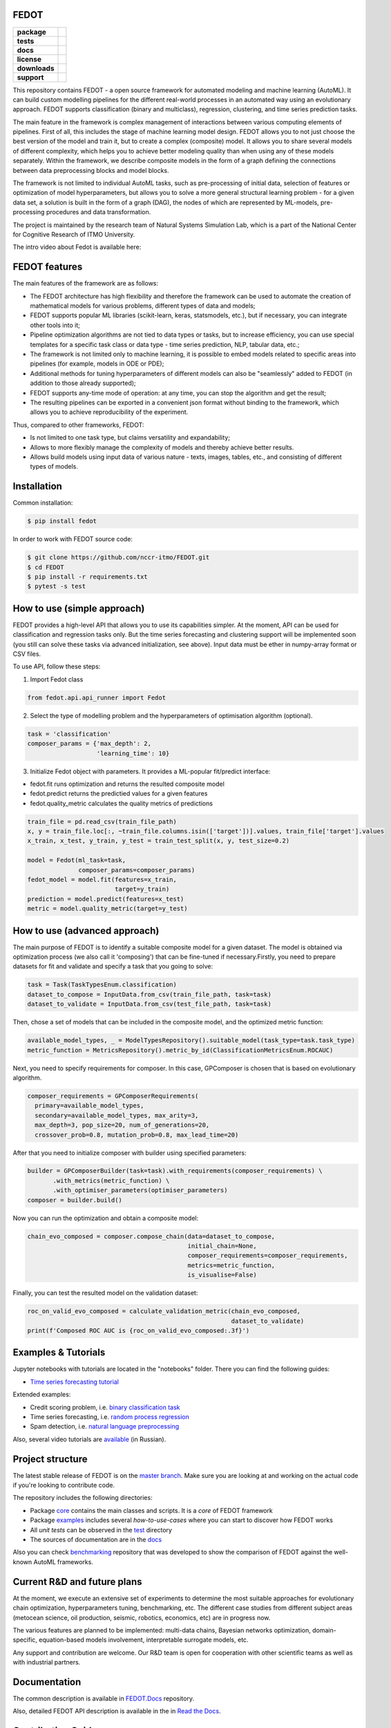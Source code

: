 FEDOT
============

.. start-badges
.. list-table::
    :stub-columns: 1

    * - package
      - | |pypi| |py_6| |py_7| |py_8|
    * - tests
      - | |build| |coverage|
    * - docs
      - |docs|
    * - license
      - | |license|
    * - downloads
      -  .. image:: https://static.pepy.tech/personalized-badge/fedot?period=total&units=international_system&left_color=grey&right_color=brightgreen&left_text=Downloads
            :target: https://pepy.tech/project/fedot
    * - support
      - .. image:: https://img.shields.io/badge/Telegram-Group-blue.svg
           :target: https://t.me/FEDOT_helpdesk
           :alt: Telegram Chat


.. end-badges

This repository contains FEDOT - a open source framework for automated modeling and machine learning (AutoML). It can build custom modelling pipelines for the different real-world processes in an automated way using an evolutionary approach. FEDOT supports classification (binary and multiclass), regression, clustering, and time series prediction tasks.

The main feature in the framework is complex management of interactions between various computing elements of pipelines. First of all, this includes the stage of machine learning model design. FEDOT allows you to not just choose the best version of the model and train it, but to create a complex (composite) model. It allows you to share several models of different complexity, which helps you to achieve better modeling quality than when using any of these models separately. Within the framework, we describe composite models in the form of a graph defining the connections between data preprocessing blocks and model blocks.

The framework is not limited to individual AutoML tasks, such as pre-processing of initial data, selection of features or optimization of model hyperparameters, but allows you to solve a more general structural learning problem - for a given data set, a solution is built in the form of a graph (DAG), the nodes of which are represented by ML-models, pre-processing procedures and data transformation.

The project is maintained by the research team of Natural Systems Simulation Lab, which is a part of the National Center for Cognitive Research of ITMO University.


The intro video about Fedot is available here:


.. image:: https://res.cloudinary.com/marcomontalbano/image/upload/v1606396758/video_to_markdown/images/youtube--RjbuV6i6de4-c05b58ac6eb4c4700831b2b3070cd403.jpg
    :target: http://www.youtube.com/watch?v=RjbuV6i6de4
    :alt: Introducing Fedot

FEDOT features
==============

The main features of the framework are as follows:

- The FEDOT architecture has high flexibility and therefore the framework can be used to automate the creation of mathematical models for various problems, different types of data and models;
- FEDOT supports popular ML libraries (scikit-learn, keras, statsmodels, etc.), but if necessary, you can integrate other tools into it;
- Pipeline optimization algorithms are not tied to data types or tasks, but to increase efficiency, you can use special templates for a specific task class or data type - time series prediction, NLP, tabular data, etc.;
- The framework is not limited only to machine learning, it is possible to embed models related to specific areas into pipelines (for example, models in ODE or PDE);
- Additional methods for tuning hyperparameters of different models can also be "seamlessly" added to FEDOT (in addition to those already supported);
- FEDOT supports any-time mode of operation: at any time, you can stop the algorithm and get the result;
- The resulting pipelines can be exported in a convenient json format without binding to the framework, which allows you to achieve reproducibility of the experiment.

Thus, compared to other frameworks, FEDOT:

- Is not limited to one task type, but claims versatility and expandability;
- Allows to more flexibly manage the complexity of models and thereby achieve better results.
- Allows build models using input data of various nature - texts, images, tables, etc., and consisting of different types of models.

Installation
============

Common installation:

.. code-block::

   $ pip install fedot

In order to work with FEDOT source code:

.. code-block::

    $ git clone https://github.com/nccr-itmo/FEDOT.git
    $ cd FEDOT
    $ pip install -r requirements.txt
    $ pytest -s test


How to use (simple approach)
==========

FEDOT provides a high-level API that allows you to use its capabilities simpler.
At the moment, API can be used for classification and regression tasks only.
But the time series forecasting and clustering support will be implemented soon (you still can solve these tasks via advanced initialization, see above).
Input data must be ether in numpy-array format or CSV files.

To use API, follow these steps:

1. Import Fedot class

.. code-block:: python

  from fedot.api.api_runner import Fedot

2. Select the type of modelling problem and the hyperparameters of optimisation algorithm (optional).

.. code-block:: python

    task = 'classification'
    composer_params = {'max_depth': 2,
                       'learning_time': 10}

3. Initialize Fedot object with parameters. It provides a ML-popular fit/predict interface:

- fedot.fit runs optimization and returns the resulted composite model
- fedot.predict returns the predictied values for a given features
- fedot.quality_metric calculates the quality metrics of predictions

.. code-block:: python

  train_file = pd.read_csv(train_file_path)
  x, y = train_file.loc[:, ~train_file.columns.isin(['target'])].values, train_file['target'].values
  x_train, x_test, y_train, y_test = train_test_split(x, y, test_size=0.2)

  model = Fedot(ml_task=task,
                composer_params=composer_params)
  fedot_model = model.fit(features=x_train,
                          target=y_train)
  prediction = model.predict(features=x_test)
  metric = model.quality_metric(target=y_test)


How to use (advanced approach)
==========

The main purpose of FEDOT is to identify a suitable composite model for a given dataset.
The model is obtained via optimization process (we also call it 'composing') that can be fine-tuned if necessary.\
Firstly, you need to prepare datasets for fit and validate and specify a task that you going to solve:

.. code-block:: python

  task = Task(TaskTypesEnum.classification)
  dataset_to_compose = InputData.from_csv(train_file_path, task=task)
  dataset_to_validate = InputData.from_csv(test_file_path, task=task)

Then, chose a set of models that can be included in the composite model, and the optimized metric function:

.. code-block:: python

  available_model_types, _ = ModelTypesRepository().suitable_model(task_type=task.task_type)
  metric_function = MetricsRepository().metric_by_id(ClassificationMetricsEnum.ROCAUC)

Next, you need to specify requirements for composer.
In this case, GPComposer is chosen that is based on evolutionary algorithm.

.. code-block:: python

  composer_requirements = GPComposerRequirements(
    primary=available_model_types,
    secondary=available_model_types, max_arity=3,
    max_depth=3, pop_size=20, num_of_generations=20,
    crossover_prob=0.8, mutation_prob=0.8, max_lead_time=20)

After that you need to initialize composer with builder using specified parameters:

.. code-block:: python

 builder = GPComposerBuilder(task=task).with_requirements(composer_requirements) \
        .with_metrics(metric_function) \
        .with_optimiser_parameters(optimiser_parameters)
 composer = builder.build()

Now you can run the optimization and obtain a composite model:

.. code-block:: python

  chain_evo_composed = composer.compose_chain(data=dataset_to_compose,
                                              initial_chain=None,
                                              composer_requirements=composer_requirements,
                                              metrics=metric_function,
                                              is_visualise=False)

Finally, you can test the resulted model on the validation dataset:

.. code-block:: python

  roc_on_valid_evo_composed = calculate_validation_metric(chain_evo_composed,
                                                          dataset_to_validate)
  print(f'Composed ROC AUC is {roc_on_valid_evo_composed:.3f}')


Examples & Tutorials
====================

Jupyter notebooks with tutorials are located in the "notebooks" folder. There you can find the following guides:

* `Time series forecasting tutorial <https://github.com/nccr-itmo/FEDOT/tree/master/notebooks/time_series_forecasting/Time%20series%20forecasting%20with%20FEDOT.ipynb>`__

Extended examples:

- Credit scoring problem, i.e. `binary classification task <https://github.com/nccr-itmo/FEDOT/blob/master/cases/credit_scoring_problem.py>`__
- Time series forecasting, i.e. `random process regression <https://github.com/nccr-itmo/FEDOT/blob/master/cases/metocean_forecasting_problem.py>`__
- Spam detection, i.e. `natural language preprocessing <https://github.com/nccr-itmo/FEDOT/blob/master/cases/spam_detection.py>`__


Also, several video tutorials are `available <https://www.youtube.com/playlist?list=PLlbcHj5ytaFUjAxpZf7FbEaanmqpDYhnc>`__ (in Russian).

Project structure
=================

The latest stable release of FEDOT is on the `master branch <https://github.com/nccr-itmo/FEDOT/tree/master>`__. Make sure you are looking at and working on the actual code if you're looking to contribute code.

The repository includes the following directories:

* Package `core <https://github.com/nccr-itmo/FEDOT/tree/master/fedot/core>`__  contains the main classes and scripts. It is a *core* of FEDOT framework
* Package `examples <https://github.com/nccr-itmo/FEDOT/tree/master/examples>`__ includes several *how-to-use-cases* where you can start to discover how FEDOT works
* All *unit tests* can be observed in the `test <https://github.com/nccr-itmo/FEDOT/tree/master/test>`__ directory
* The sources of documentation are in the `docs <https://github.com/nccr-itmo/FEDOT/tree/master/docs>`__

Also you can check `benchmarking <https://github.com/ITMO-NSS-team/FEDOT-benchmarks>`__ repository that was developed to
show the comparison of FEDOT against the well-known AutoML frameworks.

Current R&D and future plans
============================

At the moment, we execute an extensive set of experiments to determine the most suitable approaches for evolutionary chain optimization, hyperparameters tuning, benchmarking, etc.
The different case studies from different subject areas (metocean science, oil production, seismic, robotics, economics, etc) are in progress now.

The various features are planned to be implemented: multi-data chains, Bayesian networks optimization, domain-specific, equation-based models involvement, interpretable surrogate models, etc.

Any support and contribution are welcome. Our R&D team is open for cooperation with other scientific teams as well as with industrial partners.

Documentation
=============

The common description is available in `FEDOT.Docs <https://itmo-nss-team.github.io/FEDOT.Docs>`__ repository.

Also, detailed FEDOT API description is available in the in `Read the Docs <https://fedot.readthedocs.io/en/latest/>`__.

Contribution Guide
==================

- The contribution guide is available in the `repository <https://github.com/nccr-itmo/FEDOT/blob/master/docs/contributing.rst>`__.

Acknowledgements
================

We acknowledge the contributors for their important impact and the participants of the numerous scientific conferences and workshops for their valuable advice and suggestions.

Contacts
============
- `Telegram channel for solving problems and answering questions on FEDOT <https://t.me/FEDOT_helpdesk>`_
- `Natural System Simulation Team <https://itmo-nss-team.github.io/>`_
- `Anna Kalyuzhnaya <https://scholar.google.com/citations?user=bjiILqcAAAAJ&hl=ru>`_, team leader (anna.kalyuzhnaya@itmo.ru)
- `News feed <https://t.me/NSS_group>`_
- `Youtube channel <https://www.youtube.com/channel/UC4K9QWaEUpT_p3R4FeDp5jA>`_

Supported by
============

- `National Center for Cognitive Research of ITMO University <https://actcognitive.org/>`_

Citation
========

@article{nikitin2020structural,
  title={Structural Evolutionary Learning for Composite Classification Models},
  author={Nikitin, Nikolay O and Polonskaia, Iana S and Vychuzhanin, Pavel and Barabanova, Irina V and Kalyuzhnaya, Anna V},
  journal={Procedia Computer Science},
  volume={178},
  pages={414--423},
  year={2020},
  publisher={Elsevier}}

@inproceedings{kalyuzhnaya2020automatic,
  title={Automatic evolutionary learning of composite models with knowledge enrichment},
  author={Kalyuzhnaya, Anna V and Nikitin, Nikolay O and Vychuzhanin, Pavel and Hvatov, Alexander and Boukhanovsky, Alexander},
  booktitle={Proceedings of the 2020 Genetic and Evolutionary Computation Conference Companion},
  pages={43--44},
  year={2020}}

.. |docs| image:: https://readthedocs.org/projects/ebonite/badge/?style=flat
    :target: https://fedot.readthedocs.io/en/latest/
    :alt: Documentation Status

.. |build| image:: https://github.com/nccr-itmo/FEDOT/workflows/Build/badge.svg?branch=master
    :alt: Build Status
    :target: https://github.com/nccr-itmo/FEDOT/actions

.. |coverage| image:: https://codecov.io/gh/nccr-itmo/FEDOT/branch/master/graph/badge.svg
    :alt: Coverage Status
    :target: https://codecov.io/gh/nccr-itmo/FEDOT

.. |pypi| image:: https://badge.fury.io/py/fedot.svg
    :alt: Supported Python Versions
    :target: https://badge.fury.io/py/fedot

.. |py_6| image:: https://img.shields.io/badge/python_3.6-passing-success
    :alt: Supported Python Versions
    :target: https://img.shields.io/badge/python_3.6-passing-success

.. |py_7| image:: https://img.shields.io/badge/python_3.7-passing-success
    :alt: Supported Python Versions
    :target: https://img.shields.io/badge/python_3.7-passing-success

.. |py_8| image:: https://img.shields.io/badge/python_3.8-passing-success
    :alt: Supported Python Versions
    :target: https://img.shields.io/badge/python_3.8-passing-success

.. |license| image:: https://img.shields.io/github/license/nccr-itmo/FEDOT
    :alt: Supported Python Versions
    :target: https://github.com/nccr-itmo/FEDOT/blob/master/LICENSE.md
